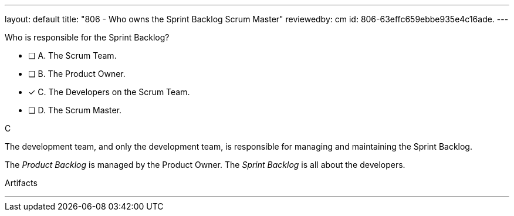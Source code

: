 ---
layout: default 
title: "806 - Who owns the Sprint Backlog Scrum Master"
reviewedby: cm
id: 806-63effc659ebbe935e4c16ade.
---


[#question]


****

[#query]
--
Who is responsible for the Sprint Backlog?
--

[#list]
--
* [ ] A. The Scrum Team.
* [ ] B. The Product Owner.
* [*] C. The Developers on the Scrum Team.
* [ ] D. The Scrum Master.


--
****

[#answer]
C

[#explanation]
--
The development team, and only the development team, is responsible for managing and maintaining the Sprint Backlog.

The _Product Backlog_ is managed by the Product Owner. The _Sprint Backlog_ is all about the developers.
--

[#ka]
Artifacts

'''

